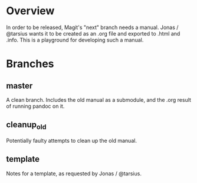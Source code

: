 * Overview
In order to be released, Magit's "next" branch needs a manual. Jonas / @tarsius wants it to be created as an .org file and exported to .html and .info. This is a playground for developing such a manual.
* Branches
** master
A clean branch. Includes the old manual as a submodule, and the .org result of running pandoc on it.
** cleanup_old
Potentially faulty attempts to clean up the old manual.
** template
Notes for a template, as requested by Jonas / @tarsius.
